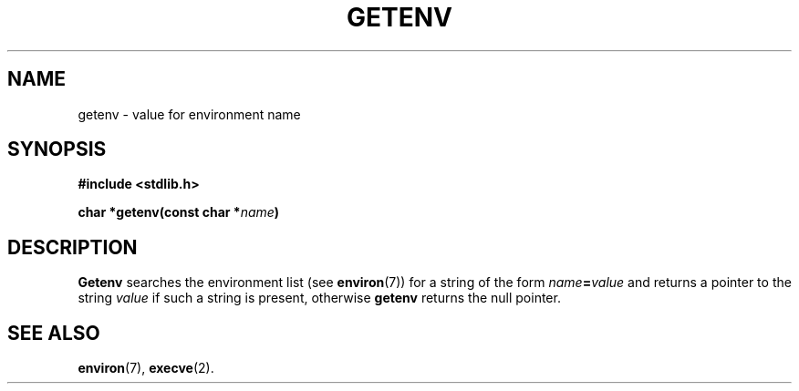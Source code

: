 .\"	@(#)getenv.3	6.1 (Berkeley) 5/15/85
.\"
.TH GETENV 3 "May 15, 1985"
.AT 3
.SH NAME
getenv \- value for environment name
.SH SYNOPSIS
.nf
.ft B
#include <stdlib.h>

char *getenv(const char *\fIname\fP)
.ft R
.fi
.SH DESCRIPTION
.B Getenv
.a
searches the environment list
(see
.BR environ (7))
for a string of the form
.IB name = value
and returns a pointer to the string
.I value
if such a string is present, otherwise 
.B getenv
returns the null pointer.
.SH SEE ALSO
.BR environ (7),
.BR execve (2).
